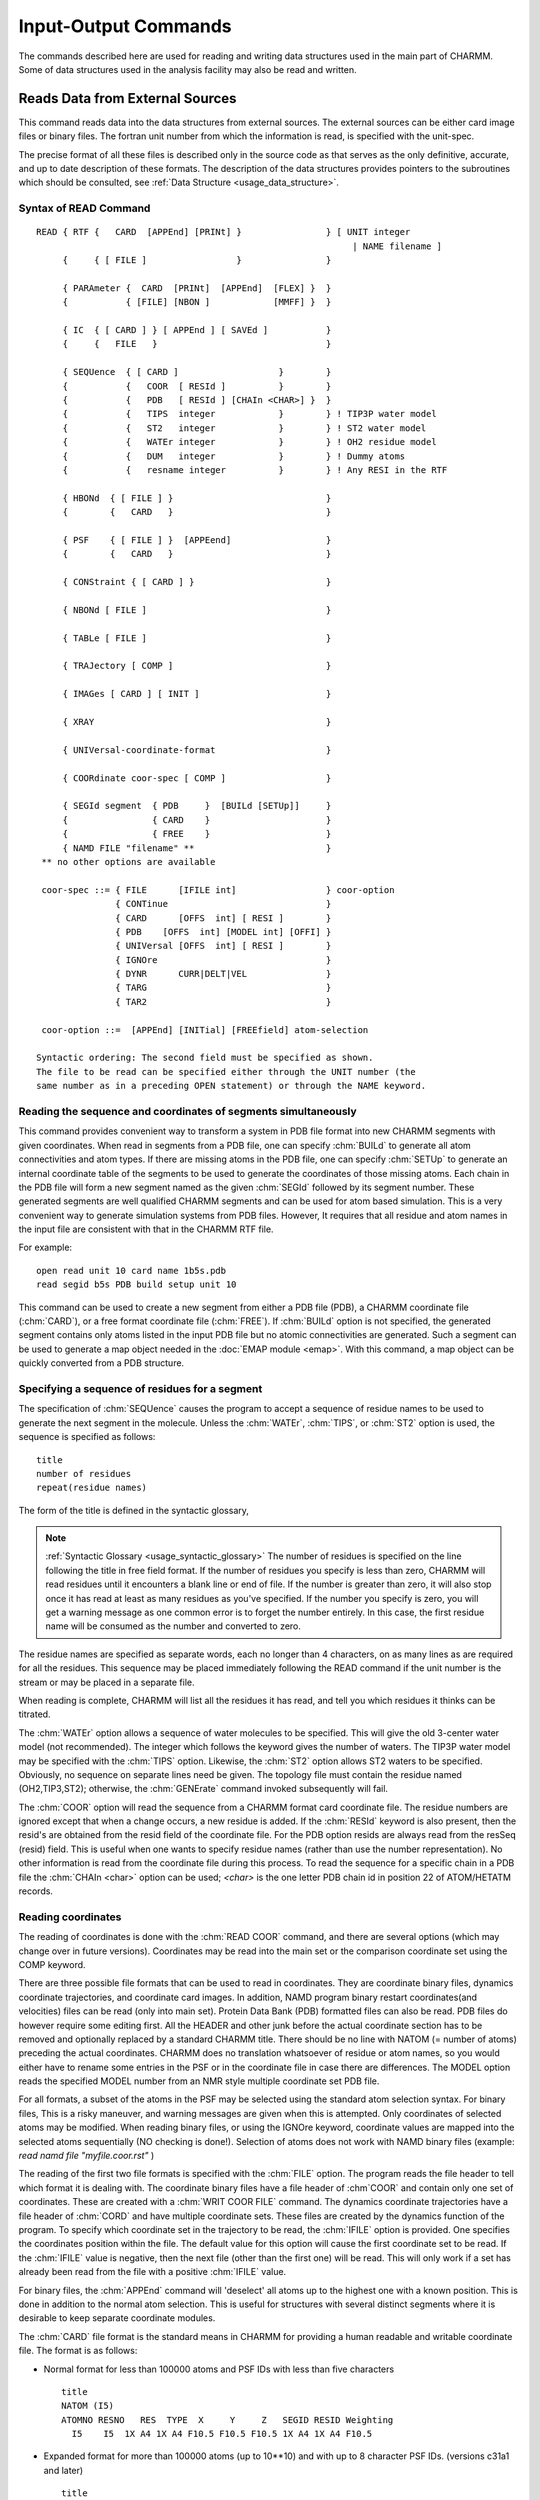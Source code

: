 .. py:module:: io

=====================
Input-Output Commands
=====================

The commands described here are used for reading and writing
data structures used in the main part of CHARMM. Some of data structures
used in the analysis facility may also be read and written.

.. index:: io; read
.. _io_read:

Reads Data from External Sources
--------------------------------

This command reads data into the data structures from external
sources. The external sources can be either card image files or binary
files. The fortran unit number from which the information is read, is
specified with the unit-spec.

The precise format of all these files is described only in the
source code as that serves as the only definitive, accurate, and up to
date description of these formats. The description of the data
structures provides pointers to the subroutines which should be
consulted, see :ref:`Data Structure <usage_data_structure>`.

.. index:: read; syntax
.. _io_read_syntax:

Syntax of READ Command
^^^^^^^^^^^^^^^^^^^^^^

::

   READ { RTF {   CARD  [APPEnd] [PRINt] }                } [ UNIT integer
                                                               | NAME filename ]
        {     { [ FILE ]                 }                }

        { PARAmeter {  CARD  [PRINt]  [APPEnd]  [FLEX] }  }
        {           { [FILE] [NBON ]            [MMFF] }  }

        { IC  { [ CARD ] } [ APPEnd ] [ SAVEd ]           }
        {     {   FILE   }                                }

        { SEQUence  { [ CARD ]                   }        }
        {           {   COOR  [ RESId ]          }        }
        {           {   PDB   [ RESId ] [CHAIn <CHAR>] }  }
        {           {   TIPS  integer            }        } ! TIP3P water model
        {           {   ST2   integer            }        } ! ST2 water model
        {           {   WATEr integer            }        } ! OH2 residue model
        {           {   DUM   integer            }        } ! Dummy atoms
        {           {   resname integer          }        } ! Any RESI in the RTF

        { HBONd  { [ FILE ] }                             }
        {        {   CARD   }                             }

        { PSF    { [ FILE ] }  [APPEend]                  }
        {        {   CARD   }                             }

        { CONStraint { [ CARD ] }                         }

        { NBONd [ FILE ]                                  }

        { TABLe [ FILE ]                                  }

        { TRAJectory [ COMP ]                             }

        { IMAGes [ CARD ] [ INIT ]                        }

        { XRAY                                            }

        { UNIVersal-coordinate-format                     }

        { COORdinate coor-spec [ COMP ]                   }

        { SEGId segment  { PDB     }  [BUILd [SETUp]]     }
        {                { CARD    }                      }
        {                { FREE    }                      }
        { NAMD FILE "filename" **                         }
    ** no other options are available

    coor-spec ::= { FILE      [IFILE int]                 } coor-option
                  { CONTinue                              }
                  { CARD      [OFFS  int] [ RESI ]        }
                  { PDB    [OFFS  int] [MODEL int] [OFFI] }
                  { UNIVersal [OFFS  int] [ RESI ]        }
                  { IGNOre                                }
                  { DYNR      CURR|DELT|VEL               }
                  { TARG                                  }
                  { TAR2                                  }

    coor-option ::=  [APPEnd] [INITial] [FREEfield] atom-selection

   Syntactic ordering: The second field must be specified as shown.
   The file to be read can be specified either through the UNIT number (the
   same number as in a preceding OPEN statement) or through the NAME keyword.


Reading the sequence and coordinates of segments simultaneously
^^^^^^^^^^^^^^^^^^^^^^^^^^^^^^^^^^^^^^^^^^^^^^^^^^^^^^^^^^^^^^^

This command provides convenient way to transform a system in PDB file
format into new CHARMM segments with given coordinates.  When read in segments
from a PDB file, one can specify :chm:`BUILd` to generate all atom connectivities and
atom types. If there are missing atoms in the PDB file, one can specify :chm:`SETUp`
to generate an internal coordinate table of the segments to be used to
generate the coordinates of those missing atoms.  Each chain in the PDB file
will form a new segment named as the given :chm:`SEGId` followed by its segment
number. These generated segments are well qualified CHARMM segments and
can be used for atom based simulation. This is a very convenient way to
generate simulation systems from PDB files. However, It requires that all
residue and atom names in the input file are consistent with that in the
CHARMM RTF file.

For example:

::

          open read unit 10 card name 1b5s.pdb
          read segid b5s PDB build setup unit 10

This command can be used to create a new segment from either a
PDB file (PDB), a CHARMM coordinate file (:chm:`CARD`), or a free format coordinate
file (:chm:`FREE`). If :chm:`BUILd`  option is not specified, the generated
segment contains only atoms listed in the input PDB file but no atomic
connectivities are generated.  Such a segment can be used to generate a map
object needed in the :doc:`EMAP module <emap>`. With this command, a map
object can be quickly converted from a PDB structure.


.. index:: read; sequence

Specifying a sequence of residues for a segment
^^^^^^^^^^^^^^^^^^^^^^^^^^^^^^^^^^^^^^^^^^^^^^^

The specification of :chm:`SEQUence` causes the program to accept a
sequence of residue names to be used to generate the next segment in the
molecule. Unless the :chm:`WATEr`, :chm:`TIPS`, or :chm:`ST2` option is used, the sequence is
specified as follows:

::

        title
        number of residues
        repeat(residue names)

The form of the title is defined in the syntactic glossary,

.. note::

   :ref:`Syntactic Glossary <usage_syntactic_glossary>` The number of
   residues is specified on the line following the title in free field
   format. If the number of residues you specify is less than zero,
   CHARMM will read residues until it encounters a blank line or end of
   file. If the number is greater than zero, it will also stop once it
   has read at least as many residues as you've specified. If the number
   you specify is zero, you will get a warning message as one common
   error is to forget the number entirely. In this case, the first
   residue name will be consumed as the number and converted to zero.

The residue names are specified as separate words, each no
longer than 4 characters, on as many lines as are required for all the
residues. This sequence may be placed immediately following the READ
command if the unit number is the stream or may be placed in a separate file.

When reading is complete, CHARMM will list all the residues it
has read, and tell you which residues it thinks can be titrated.

The :chm:`WATEr` option allows a sequence of water molecules to be
specified. This will give the old 3-center water model (not recommended).
The integer which follows the keyword gives the number of waters. The TIP3P
water model may be specified with the :chm:`TIPS` option. Likewise, the :chm:`ST2`
option allows ST2 waters to be specified. Obviously, no sequence on
separate lines need be given. The topology file must contain the residue
named (OH2,TIP3,ST2); otherwise, the :chm:`GENErate` command invoked subsequently
will fail.

The :chm:`COOR` option will read the sequence from a CHARMM format card
coordinate file. The residue numbers are ignored except that when a change
occurs, a new residue is added. If the :chm:`RESId` keyword is also present,
then the resid's are obtained from the resid field of the coordinate file.
For the PDB option resids are always read from the resSeq (resid) field.
This is useful when one wants to specify residue names (rather than use
the number representation). No other information is read from the coordinate
file during this process. To read the sequence for a specific chain in a PDB
file the :chm:`CHAIn <char>` option can be used; `<char>` is the one letter PDB chain
id in position 22 of ATOM/HETATM records.


.. index:: read; coordinates

Reading coordinates
^^^^^^^^^^^^^^^^^^^

The reading of coordinates is done with the :chm:`READ COOR` command,
and there are several options (which may change over in future versions).
Coordinates may be read into the main set or the comparison coordinate set
using the COMP keyword.

There are three possible file formats that can be used to read
in coordinates. They are coordinate binary files, dynamics coordinate
trajectories, and coordinate card images. In addition, NAMD program
binary restart coordinates(and velocities) files can be read (only
into main set). Protein Data Bank (PDB) formatted files can also be
read. PDB files do however require some editing first. All the HEADER
and other junk before the actual coordinate section has to be removed
and optionally replaced by a standard CHARMM title. There should be no
line with NATOM (= number of atoms) preceding the actual coordinates.
CHARMM does no translation whatsoever of residue or atom names, so you
would either have to rename some entries in the PSF or in the
coordinate file in case there are differences. The MODEL option reads
the specified MODEL number from an NMR style multiple coordinate set
PDB file.

For all formats, a subset of the atoms in the PSF may be selected
using the standard atom selection syntax. For binary files, This is a
risky maneuver, and warning messages are given when this is attempted.
Only coordinates of selected atoms may be modified. When reading binary
files, or using the IGNOre keyword, coordinate values are mapped into
the selected atoms sequentially (NO checking is done!).
Selection of atoms does not work with NAMD binary files (example:
`read namd file "myfile.coor.rst"`
)

The reading of the first two file formats is specified with the
:chm:`FILE` option. The program reads the file header to tell which format it
is dealing with. The coordinate binary files have a file header of
:chm`COOR` and contain only one set of coordinates. These are created with a
:chm:`WRIT COOR FILE` command. The dynamics coordinate trajectories have a file
header of :chm:`CORD` and have multiple coordinate sets. These files are
created by the dynamics function of the program. To specify which
coordinate set in the trajectory to be read, the :chm:`IFILE` option is
provided. One specifies the coordinates position within the file. The
default value for this option will cause the first coordinate set to be
read. If the :chm:`IFILE` value is negative, then the next file (other than
the first one) will be read. This will only work if a set has already been
read from the file with a positive :chm:`IFILE` value.

For binary files, the :chm:`APPEnd` command will 'deselect' all atoms
up to the highest one with a known position. This is done in addition
to the normal atom selection. This is useful for structures with several
distinct segments where it is desirable to keep separate coordinate
modules.

The :chm:`CARD` file format is the standard means in CHARMM for
providing a human readable and writable coordinate file. The format is
as follows:

* Normal format for less than 100000 atoms and PSF IDs with less than
  five characters

  ::

         title
         NATOM (I5)
         ATOMNO RESNO   RES  TYPE  X     Y     Z   SEGID RESID Weighting
           I5    I5  1X A4 1X A4 F10.5 F10.5 F10.5 1X A4 1X A4 F10.5

* Expanded format for more than 100000 atoms (up to 10**10) and with
  up to 8 character PSF IDs. (versions c31a1 and later)

  ::

         title
         NATOM (I10)
         ATOMNO RESNO   RES  TYPE  X     Y     Z   SEGID RESID Weighting
           I10   I10 2X A8 2X A8       3F20.10     2X A8 2X A8 F20.10

The title is a title for the coordinates, see :ref:`Syntactic Glossary <usage_syntactic_glossary>`,
for details. Next comes the number of coordinates. If this number is zero or too large,
the entire file will be read. Finally, there is one line for each coordinate.

``ATOMNO`` gives the number of the atom in the file. It is ignored
on reading. `RESNO` gives the residue number of the atom. It must be
specified relative to the first residue in the PSF. The :chm:`OFFSet` option
should be specified if one wishes to read coordinates into other positions.
The :chm:`APPEnd` option adds an additional offset which points to the
the residue just beyond the highest one with known positions. This option
also 'deselects' all atoms below this residue (inclusive).
For example, if one is reading in coordinates for the second segment of a
two chain protein using two card files, and the :chm:`APPEnd` option is used,
``RESNO`` must start at 1 in both files for the file reading to work
correctly.

It should also be remembered that for card images, residues are
identified by ``RESNO``. This number can be modified by using the
:chm:`OFFSet feature`, which allows coordinates to be read from a different PSF.
Both positive and negative values are allowed. The :chm:`RESId` option will
cause the residue number field to be ignored and map atoms from ``SEGID``
and ``RESID`` labels instead.

``RES`` gives the residue type of the atom. ``RES`` is checked against
the residue type in the PSF for consistency. ``TYPE`` gives the IUPAC name
of the atom. The coordinates of an atom within a residue need not be
specified in any particular order. A search is made within each residue
in the PSF for an atom whose IUPAC name is given in the coordinate file.

The :chm:`RESId` option overrides the residue number and fills coordinates
based on the SEGID and RESID identifiers in the coordinate file.
This is the recommended method where different PSF's are used.

The :chm:`IGNORE` option allows one to read in a card coordinate file
while bypassing the normal tests of the residue name, number, and atom
name. When :chm:`IGNORE` is specified in place of card, the identifying
information is ignored completely. Starting from the first selected
atom, the coordinates are copied sequentially from the file.

The PDB option works very much like the CARD option, but expects the
actual file format to be according to Protein Data Bank standards:

::

  text IATOM  TYPE  RES  IRES      X  Y  Z    W
   A6   I5  2X A4   A4    I5  4X     3F8.3 6X F6.2

The :chm:`OFFI` option enforces the official PDB format. The `SEGID` (chain id)
has to be one character in length on read  and it is truncated
to one character on write.

Normally, the coordinates are not reinitialized before new values
are read, but if this is desired, the :chm:`INITialize` keyword, will cause the
coordinate values for all selected atoms to be initialized. Note that only
atoms that have been selected, will be initialized (9999.0). The :chm:`COOR INIT`
command provides a more general way to initialize coordinates.

The :chm:`READ COOR DYNR` variant reads a full coordinate set from a dynamics
restart file. It **REQUIRES** a matching PSF and allows no selections or
other manipulations. A restart file (usually) contains three sets of
atom data, and you chose which one to read in with keywords:

   ======   ================================================================
   CURR     the current coordinates
   DELT     the displacement to be taken from the current coordinates
   VEL      the current velocities (in AKMA units)
   ======   ================================================================

.. note::

   The restart file written after a crash may be slightly different,
   at present (c28a2) it contains the previous coordinates instead of velocities.

The :chm:`READ COOR TARG` and :chm:`READ COOR TAR2` commands read in the coordinates of the
target for Targeted Molecular Dynamics (see :doc:`TMD <tmd>`)


.. index:: read; universal

Reading coordinates from nonstandard formats
^^^^^^^^^^^^^^^^^^^^^^^^^^^^^^^^^^^^^^^^^^^^

The reading of coordinates is done with the :chm:`READ COOR` command,
and there are several options.  One such option is the :chm:`READ COOR
UNIVersal` command which will read using a previously specified format.
The Universal format is specified by the :chm:`READ UNIVersal` command.  This
reads the specification from the input stream or from a specified
file.

::

   READ UNIVersal

The following commands clear the translation table and sets up
default specifications for the file format.

   =======  ================================================================
   CHARMM   setup standard CHARMM format (default)
   PDB      setup brookhaven format
   AMBER    setup standard AMBER  format
   UNKNown  setup null format (everything must be specified)
   =======  ================================================================

The following commands specify the field locations of various items
When reading free-of-field, the starting values are sorted to determine
the ordering of parsing.

::

   SEGID start length
   RESID start length
   TYPE  start length
   RESN  start length
   IRES  start length
   ISEQ  start length
   X     start length
   Y     start length
   Z     start length
   W     start length

The following commands specify how input lines should be considered.

::

   PICK  start length  string    ! choose only line that match one or more of these
   EXCL  start length  string    ! exclude any line that contains one of these
   TITL  start length  string    ! add any line containing one of these to the title

The following commands specify character translation upon reading the file.

::

   TRANslate { SEGID external-segid internal-segid                         }
            { RESID external-resid internal-resid match-segid             }
            { RESN  external-resn  internal-resn  match-segid             }
            { TYPE  external-type  internal-type  match-resn  match-segid }

   END   ! terminate reading universal file format


.. index:: read; parameter

The Format of Parameter Files
^^^^^^^^^^^^^^^^^^^^^^^^^^^^^

::

   READ { PARAmeter {  CARD  [PRINt]  [APPEnd]  [FLEX] }  }
        {           { [FILE] [NBON ]            [MMFF] }  }

The :chm:`CARD`/:chm:`FILE` keywords specify a card (readable) or binary file format.

The :chm:`PRINT` and :chm:`NBON` options determine the extend of printing while
reading parameters.  The :chm:`NBON` will list the ``NATVDW*(NATVDW+1)/2`` vdw table.

The :chm:`APPEnd` keyword will add the new parameters to the existing parameter
set. APPEnd does not work with binary files, MMFF, CFF, SPAS.  Also,
only parameters of the same type (e.g. both :chm:`FLEXible`) may be appended.

The :chm:`MMFF` keyword invokes the Merck Force Field parameter reader (see :doc:`MMFF <mmff>`)

The :chm:`FLEX` keyword specifies the new flexible parameter format.  This is
the same as the standard CHARMM parameter format, but;

1. allows general wildcarding for all terms
2. allows parameter substitution for missing parameters
3. does not require a previously read RTF (no global MASSES list required)
4. allows the definition of parameter equivalence groups.


Parameters can be read from cards or binary modules by the routine
PARRDR.  After the title, card file data is divided into sections beginning
with a keyword line and followed by data lines read free field:

::

        ATOM                             (Flexible parameters only)
         MASS   code   type   mass       (Flexible parameters only)

        EQUIvalence                      (Flexible parameters only)
         group  atom [ repeat(atom) ]    (Flexible parameters only)

        BOND
         atom atom force_constant distance

        ANGLe or THETA
         atom atom atom force_constant theta_min UB_force_constant UB_rmin

        DIHE or PHI
         atom atom atom atom force_constant periodicity phase

        IMPRoper or IMPHI
         atom atom atom atom force_constant periodicity phase

        CMAP
         atom atom atom atom atom atom atom atom resolution
         <...cmap data...>

        NBONd or NONB  [nonbond-defaults]
         atom* polarizability  e  vdW_radius -
              [1-4 polarizability  e  vdW_radius]

        NBFIX
         atom_i* atom_j*  emin rmin [ emin14 [ rmin14 ]]


        HBOND [AEXP ia] [REXP ir] [AHEX ih] [AAEX iaa] [hbond-defaults]
         donor-heavy-atom* acceptor-heavy-atom* well_depth distance


       ( SPAS only paramter types )

            FLUC
             atom chi_value zeta_value prin_integer chma_value

            KAPPa
             atom atom atom atom atom atom force_constant

            LCH2
             atom atom atom atom atom force_constant

            14TG
             atom atom atom atom trans_const gauche_const


        PRINt [ON ]
              [OFF]


     where '*' allows wildcard specifications:
      *  matches any string of characters (including none),
      %  matches any single character,
      #  matches any string of digits (including none),
      +  matches any single digit.

   ---------------------------------------------------------------------------
   nonbond-defaults::= [NBXMod int] [CUTNB real] [CTOFNB real] [CTONNB real]
                             [WMIN real] [E14Fac real] [EPS real]

     [ATOM ] [CDIElectric] [SHIFt  ] [VATOm ] [VSWItch ] [BYGRoup] [GEOMetric ]
     [GROUp] [RDIElectric] [SWITch ] [VGROup] [VSHIft  ] [BYCUbe ] [ARIThmetic]
                           [FSWITch]          [VFSWitch]
                           [FSHIft ]

   hbond-defaults::= [ ACCEptor   ] [ HBEXclude   ] [ BEST ]
                     [ NOACceptor ] [ HBNOexclude ] [ ALL  ]

           [CUTHB real] [CTOFHB real] [CTONHB real]
               [CUTHA real] [CTOFHA real] [CTONHA real]
                   [REXP int(def12)] [AEXP int(def10)]
                       [HAEX int(def4)] [AAEX int(def2)]
   ---------------------------------------------------------------------------

Sections end with the occurrence of the next keyword line, or a line with
the word END, the latter terminating parameter reading.

Errors in the input file will result in warning messages but not
termination of the run.

No wildcard usage is allowed for bonds and angles. For dihedrals,
two types are allowed; A - B - C - D (all four atoms specified) and
X - A - B - X (only middle two atoms specified). Double dihedral
specifications may be specified for the four atom type by listing a
given set twice. When specifying this type in the topology file, specify
a dihedral twice (with nothing intervening) and both forms will be used.

There are five choices for wildcard usage for improper dihedrals;

1. A - B - C - D  (all four atoms, double specification allowed)
2. A - X - X - B
3. X - A - B - C
4. X - A - B - X
5. X - X - A - B

When classifying an improper dihedral, the first acceptable match (from
the above order) is chosen. The match may be made in either direction
( A - B - C - D = D - C - B - A).

The periodicity value for dihedrals and improper dihedral terms
must be an integer. If it is positive, then a cosine functional form is used.
Only positive values of 1,2,3,4,5 and 6 are allowed for the vector, parallel
vector and cray routines. Slow and scalar routines can use any positive
integer and thus dihedral constrains can be of any periodicity.

Reference angle 0.0 and 180.0 degree correspond to minimum in staggered
and eclipsed respectively. Any reference angle is allowed. The value
180 should be preferred over -180 since it is parsed faster and more
accurately. When the periodicity is given as zero, for OTHER THAN THE
FIRST dihedral in a multiple dihedral set, then a the amplitude is a
constant added to the energy. This is needed to effect the
Ryckaert-Bellemans potential for hydrocarbons (see below).

The normal dihedral energy equation is:

::

      E = K * ( 1.0 + cos( periodicity * phi - phase ) )

When the periodicity is given as zero, then a harmonic restoring potential
in (phi - phi_min) is used. The phase value gives phi_min for this option.
This functional form is identical to that reported in the CHARMM paper,
except that either functional form (referred to as proper and improper)
may be used for dihedrals and improper dihedrals. The distinction between
these terms is that separate lookup tables are kept and the default atom
choices are still different. For dihedrals, the selection is usually based
on the middle two atoms, and for improper dihedrals, the selection is based on
the outer two atoms. For either terms, all 4 atoms may be required.

The HBOND line can be used to specify exponents for the hbond function,
with ia and ir being the attractive and repulsive radial terms and
ih and iaa the cosine exponents on the angular terms at the h and a
respectively. Defaults 4, 6, 4, and 2 respectively.

For atom types with no NBOND parameters given, no van der Waals
interactions will be calculated.  You will be warned, but be careful.

The nbond parameters for 1-4 interactions can be specified by placing the
extra set of parameters after the first.  By default the same parameters
will be used for 1-4 and all other interactions.

NON-BOND parameter combination rules depend on how the parameters are listed.
If the second number is negative, it is used as Emin, and

::

        Emin(ij)=-sqrt(Emin(i)*Emin(j)).

If the second number is positive, it is used as Neff, and the Slater Kirkwood
formula is used to compute Emin(ij).

The PARRDR card field ,NBFIX, allows individual atom type
van der Waals pair interactions to be specified. Subsequent lines must have;

::

        atom_i atom_j  emin rmin [ emin14 [ rmin14 ]]

If emin is positive, a severe warning is issued. The wildcard "X" may
be given. In the case where both atoms are wildcards, the entire
nbond parameter set will be modified.

If emin14 and rmin14 are not specified, then the value of emin
and rmin will be used. NOTE: The previous value will not be used.

NBFIXes are processed in order. For that reason, wildcard
usage should come first. In the case of duplicate specifications,
there is no check, and the last specification will be used.

The maximum number of NBFIX entries is currently set at 150.
The space for this is allocated in PARMIO.

PARAMETER I/O ADDENDUM:
^^^^^^^^^^^^^^^^^^^^^^^

In order to calculate the Ryckaert-Bellemans torsional potential for butane
and other extended atom hydrocarbons, the following terms should be included
in the parameter file:

::

   V = gamma[1.116 - 1.462cos(phi) - 1.578 cos**2(phi) + 0.368 cos**3(phi)
                   + 3.156 cos**4(phi) - 3.788 cos**5(phi)]
       and gamma = 1.987 kcal/mol

J. P. Ryckaert and A. Bellemans, Chem. Phys. Lett. 30, 123 (1975).
J. P. Ryckaert and A. Bellemans, Disc. Farad. Soc. 66,  95 (1978).

::

   PHI
   ! Ryckaert Bellemans has trans = 0.0
   ! since cos is an even function cos(-phi)=cos(phi), invert the
   ! sign of the coefficients with odd power of cos(phi)
   CH3E CH2E CH2E CH3E   0.470467 5   0.0
   CH3E CH2E CH2E CH3E   0.783947 4   0.0
   CH3E CH2E CH2E CH3E   2.53516  3   0.0
   CH3E CH2E CH2E CH3E   1.56789  2   0.0
   CH3E CH2E CH2E CH3E   2.34787  1   0.0
   CH3E CH2E CH2E CH3E  -4.70368  0   0.0

The potential should be used with SHAKE bonds and angles or bonds only
as required.  The zero periodicity (constant) term should NOT be the
first in the set, otherwise it will be treated as an improper torsion.


The Format of a Residue Topology File
^^^^^^^^^^^^^^^^^^^^^^^^^^^^^^^^^^^^^

Here is a description of what is currently (24-May-1982) in
residue topology files (as they are stored in ascii files). You may use
this format if you specify the CARD option in the READ command. The
format of binary files depends on the current implementation of the RTF
data structure (see RTF.FCM).

The purpose of residue topology files is to store the
information for generating a representation of macromolecule from its
sequence. These files are read by RTFRDR a subroutine in RTFIO which
should be be consulted for formats and the final word on what is
actually done with these files.

The residue topology files are named RTOP... .  There are two
forms, binary module (.MOD) and card format (usually .INP).  The card
format files are used only for creating binary modules and therefore
are structured as input files for CHARMM, beginning with a run title
and the command READ RTF CARD, followed by the actual topology file.

The first section of the topology files is a title section in
the usual format of up to ten lines delimited by a line containing only
a * in column 1.

The remaining information is read in free field format as
commands to define the RTF. The ordering of the commands is important
in that some information is needed to define others (i.e. the atoms
of a residue must be defined before the bonds between them).
The recommended structure of this file is:

::

        Initial setup:
                MASS specification for each atom type
                DECLarations of out of segment definitions
                DEFAults for patching on the fist and last residues
                AUTOgenerate anlges or dihedrals
        For each residue:
                RESIdue name and total charge specification
                        (or PRESidue if this is a patch)
                ATOM definitions within this residue
                GROUping dividers between atom definitions
                BOND specification
                ANGLe specifications
                DIHEdral angle specifications
                IMPRoper dihedral angle specifications
                CMAP dihedral angle specifications, resolution
                DONOr specifications
                ACCEptor specifications
                IC information
                PATChing residues to use if defaults are not desired
        Closing:
                END statement
        Display control:
                PRINT option

The format above is not rigid. In particular, The 'out of
residue declarations' may be augmented and redefined at any point.
These declarations are checked against all 'out of segment' atom
references. This is done to avoid potential problems where atom names
are misspelled. The number following the declaration is ignored, and
is for the users own reference (or debugging).

The syntax of all subcommands are as follows:

::

     MASS atom-type-code atom-type-name mass

     DECLare out-of-residue-name
      This adds names to be considered for possible connections
      to the previous or next residues.  This is done as a spelling
      check. Any atoms names not contained with in the residue nor
      on this list of declarations will be flagged as an error.
      Use the symbol "-" as an atom name prefix to denote the previous
      residue, use "+" for the subsequent residue. Use "#" as a prefix
      for the (n+2) residue.

     DEFAults [ FIRSt { name } ] [ LAST { name } ]
                      { NONE }          { NONE }

     AUTOgenerate [ ANGLes ] [ DIHEdrals ]
                  [NOANgles] [NODIhedrals]

     { RESIdue  } name [total-charge]
     { PRESidue }
     Residues labled PRES may only be used for patching. Residues
     defined with RESI may not be used as a patch.

     ATOM iupac atom-type-name charge repeat(exclusion-names)

     GROUp
      This keyword divides the structure into specific electrostatic
      groups.  These are used with explicit group-group electrostatic
      options and are used to make the atom-atom list generation
      more efficient.  If a RESIdue does not start with a GROUp command,
      then any ATOMs defined will belong to the last group of the
      previous residue.  Also, the maximum number of atoms allowed in
      any group is currently set at 1000 (MAXING in dimens.fcm).
      As a general guide, and electrostatic group should be roughly neutral
      or have unit charge.  A group should generally be a rigid group of
      atoms, and should not have heavy (non-hydrogen) atoms in a 1-5
      arrangement.  Hydrogens should always be in the same group as its
      bonded partner.  A group should NEVER include two or more groups
      of atoms that are not covalently linked.

     BOND repeat(iupac iupac)

     { ANGLe } repeat(iupac iupac iupac)
     { THETa }

     { DIHEdral } repeat(iupac iupac iupac iupac)
     { PHI      }

     { IMPRoper } repeat(iupac iupac iupac iupac)
     {  IMPHi   }

     { CMAP } repeat(iupac iupac iupac iupac iupac iupac iupac iupac)

     DONOr [ hydrogen ] [ heavy-atom ] [ antecedent-1 antecedent-2 ]
           [ BLNK     ] [ hydrogen   ]

     The antecedents are not required unless hydrogen position
     generation is desired.

     ACCEptor iupac [iupac [iupac] ]
     The first antecedents is required if and angle dependence about
     the acceptor atom is desired. The second antecedent is unused.

     {  IC   }
     { BILD  } name name name name bond angle phi angle bond
     { BUILd }
     BLNK may be used to indicate a missing atom name.

     DELEte   { ATOM             }  iupac  [COMBine iupac]
              { BOND             }  (iupac iupac)
              { THETa | ANGLe    }  (iupac iupac iupac)
              { DIHEdral | PHI   }  (iupac iupac iupac iupac)
              { IMPHi | IMPRoper }  (iupac iupac iupac iupac)
     Deletions are allowed only in patch residues (PRES); the optional
     COMBine keyword for ATOM deletions allows passing part of the IC
     data for the deleted atom to the "combine" atom, i.e. stereochemistry
     of atoms bonded to the deleted atom.  In order to use the COMBine
     option, both atoms must be present in the PSF and it must be invoked
     from the PATCh command (not the GENErate command).

     PATChing [ FIRSt { name } ] [ LAST { name } ]
                      { NONE }          { NONE }

     PRINt { ON  }
           { OFF }


     The PRINt command may be used to control the display of lines as
     they are read by the RTF reader. The initial setting for printing is
     controlled by the READ command itself. If PRINT is specified, then
     printing will initially be enabled; otherwise, the commands will not
     be echoed. PRINT ON turns on echoing of RTF specifications; PRINT OFF
     turns them off. This command is useful for debugging an addition to a
     previously tested topology file.

A small sample RTF card file follows:

::

   *  title for documentation example
   *
      18    1
   MASS     1 H      1.00800
   MASS    11 C     12.01100
   MASS    12 CH1E  13.01900
   MASS    13 CH2E  14.02700
   MASS    14 CH3E  15.03500
   MASS    31 N     14.00670
   MASS    38 NH1   14.00670
   MASS    51 O     15.99940
   MASS    56 OH2   15.99940

   DECL -C
   DECL -O
   DECL +N
   DECL +H
   DECL +CA

   DEFA FIRS NTER LAST CTER

   RESI ALA     0.00000
   GROU
   ATOM N    NH1    -0.35
   ATOM H    H       0.25
   ATOM CA   CH1E    0.10
   GROU
   ATOM CB   CH3E    0.00
   GROU
   ATOM C    C       0.45
   ATOM O    O      -0.45
   BOND N    CA        CA   C         C    +N        C    O         N    H
   BOND CA   CB
   THET -C   N    CA             N    CA   C              CA   C    +N
   THET CA   C    O              O    C    +N             -C   N    H
   THET H    N    CA             N    CA   CB             C    CA   CB
   DIHE -C   N    CA   C         N    CA   C    +N        CA   C    +N   +CA
   IMPH N    -C   CA   H         C    CA   +N   O         CA   N    C    CB
   CMAP -C  N  CA  C   N  CA  C  +N
   DONO H    N    -C   CA
   ACCE O C
   BILD -C   CA   *N   H      0.0000    0.00  180.00    0.00   0.0000
   BILD -C   N    CA   C      0.0000    0.00  180.00    0.00   0.0000
   BILD N    CA   C    +N     0.0000    0.00  180.00    0.00   0.0000
   BILD +N   CA   *C   O      0.0000    0.00  180.00    0.00   0.0000
   BILD CA   C    +N   +CA    0.0000    0.00  180.00    0.00   0.0000
   BILD N    C    *CA  CB     0.0000    0.00  120.00    0.00   0.0000


   RESI OH2     0.00000
   GROUP
   ATOM OH2  OH2    -0.40000     H1   H2
   ATOM H1   H       0.20000     H2
   ATOM H2   H       0.20000
   BOND OH2  H1        OH2  H2
   THET H1   OH2  H2
   DONO H1   OH2 -O -O
   DONO H2   OH2 -O -O
   ACCE OH2
   PATC FIRS NONE LAST NONE

   END

.. note::

   The use of improper dihedrals for the PSF is unrelated
   to the use of improper dihedrals for the internal coordinate tables.

   ::

                         L
      PSF usage:         |
                         |
                         I
                        / \
                       /   \
                 -----J---- K------


      IC table usage:

                    I      L
                     \    /
                      \  /
                       *K
                        |
                        |
                        J

Note that for PSF usage the first atom is the central atom,
and the last atom is the atom to be restrained relative to
the axis defined by the middle pair of atoms.  For the IC table
usage, the central atom is in the third position, but the
axis is again defined by the middle pair of atoms.


Reading data other than the sequence or coordinates
^^^^^^^^^^^^^^^^^^^^^^^^^^^^^^^^^^^^^^^^^^^^^^^^^^^

The parameter files (PARA) and internal coordinate files (IC)
and hydrogen bond (HBONd) data files can be read as card images or binary
files. Specifying CARD signifies card image input; specifying FILE
signifies binary file input. Please note that topology file must be read
in before the parameters can be read.

Protein structure files (PSF) files and non bonded lists (NBONd)
can only be read as binary files. The constraints (CONStraint) which
includes dihedral restraints may only be read as formatted file (card).

There are two types of IC card files (residue number vs. resid's).
The residue number option is the default, and atom assignments are based
on residue number. This is the low precision form. The resid option
is the high precision form and atom assignments are based on SIGID's and
RESID's. This is also useful where different homologies are used.

The Image file (IMAGes) containing transformation information can
only be read in card image format (see :doc:`images`).
The INIT keyword will remove all existing image data. Without the
INIT keyword, any existing image items (such as bonds) would be kept.
This allows one to modify the crystal geometry without the necessity
of regenerating all image items.

The TABLe file contains the nonbond energy lookup information.
Once read in, The effects cannot be reversed. The nonbond energy
evaluation is now under control of the table routines.


.. index:: io; write
.. _io_write:

Writes Data Structures to External Files
----------------------------------------

::

         WRITe { { PSF        } [FILE]              }  UNIT unit-number |
                                                       NAME filename
               {                [CARD]    [XPLOr]   }
               { { RTF        }                     }
               { { PARAmeter  }                     }
               { { NBONd      }*                     }
               { { TABLe      }                     }
               {                                    }
               { { COORdinate coor-spec } [CARD]    }
               {                          [PDB [MODEL int [FIRSt|LAST]] [OFFI]}
               {                          [DUMB]    }
               { { IC  [RESId]  [SAVEd] } [FILE]    }
               { { HBONd [ANAL]         }           }
               {                                    }
               { { IMAGes imag-spec} [CARD]         }
               { { ENERgy             }             }
               { { CONStraint [PSF 0] }             }
               { { TITLe              }             }

          title

               { NAMD FILE "filename" **            }
      ** no other options are available

        coor-spec:== [COMP]  [OFFS int] [IMAGes]  atom-selection

        imag-spec::= [ TRANsformations ] [ FORCes ] [ PSF ]

      *: The NBOND list can only be WRITten in binary (FILE) form. Use PRINt to get
         formatted output.


Function
^^^^^^^^

The primary purpose of this command to save some of CHARMM's
data structures. The coordinate and internal coordinate data structures
can be written in formatted form so that they be edited independent
of CHARMM using a text editor. The option, FILE, specifies that a file
is to be written in unformatted form (binary).  The option, CARD,
specifies that a file is to written in formatted form.  For the
coordinate and internal coordinate file, CARD is the default.  The
coordinate option PDB gives a file in Protein Data Bank format, with
just the ATOM records; the MODEL N option writes a PDB file in the NMR-style
multiple coordinate set format (note that for this to work the file has to
be specified as UNIT <int>, not as NAME <string>):

============================= ============================================================
MODEL 0 (or no MODEL keyword) just write standard PDB file
MODEL 1                       writes beginning of multicoordinate file (title, MODEL 1,
                              coor, TER, ENDMDL)
MODEL N (N>1)                 appends just coordinates for MODEL N  (MODEL N, coor,
                              TER, ENDMDL)
MODEL N (N<0)                 appends last coordinate set, and END (MODEL \|N\|, coor,
                              TER, ENDMDL, END)
============================= ============================================================

Keyword FIRSt forces writing of title even if N.NE.1, LAST forces
writing of END line.

The XPLOr option of WRITe PSF produces an XPLOR style PSF file (atom
names are used instead of atom numbers)

The selection of "PSF 0" in the WRITe CONS only works with PERT and
writes data for the lambda=0 PSF.

A set of title lines must follow the WRIT command. This title
will be written at the start of the file and serves to document the
file. For your protection, one should always make good use of this
title, as it may be the only documentation for the file.

The UNIT keyword specifies what Fortran unit the output should be
written to. It cannot be omitted unless the filename is provided with the NAME
keyword.


.. index:: io; print
.. _io_print:

Writes information to output file (unit 6)
^^^^^^^^^^^^^^^^^^^^^^^^^^^^^^^^^^^^^^^^^^

::

         PRINt { PSF         [XPLOr]  }
               { RTF                  }
               { CONStraint [PSF 0]   }
               { PARAmeter   [USED]   }
               { RESIdue              }
               { COORdinate coor-spec }
               { IC        [ SAVEd ]  }
               { HBONd       [ ANAL ] }
               { NBOND                }
               { IMAGes imag-spec     }
               { TITLe                }
               { ENERgy               }

        coor-spec::= [COMP] [OFFS int] [IMAGes] atom-selection

        imag-spec::= [ TRANsformations ] [ FORCes ] [ PSF ]


        Syntactic ordering: All commands must be typed in the order shown.

Function
^^^^^^^^

This command is used to list information contained in data
structures used by the program. The information must already have been
created through use of a READ, GENE, HBON, etc., command. The printable
output is sent to unit 6.

The XPLOr option of PRINt PSF produces an XPLOR type PSF
listing.  Atom names are printed instead of atom numbers.

The selection of "PSF 0" in the PRINt CONS only works with PERT
and prints data for the lambda=0 PSF.

For printing parameters, the USED option causes the print of only
the parameters that were used in the most recent energy evaluation. This
option is PSF dependent.

For hydrogen bonds, ANAL gives a geometrical and energy analysis
of the hydrogen bonds. Representing the hydrogen bond as
A2-A1-X-H....Y-, the distances X-Y, H-Y, the angle (180 - <X-H-Y ), the
dihedral angle A2-A1-X-H and the hydrogen bond energy contribution are
listed. A more versatile hbond analysis facility is provided by
COOR HBOND (see :doc:`corman`).


.. index:: io; titles
.. _io_titles:

Specifying and manipulating titles
^^^^^^^^^^^^^^^^^^^^^^^^^^^^^^^^^^

Titles are optional. All title lines MUST begin with a "*".
If no title is specified, the title will be untouched. This is useful when
a series of titles are needed. Titles are terminated with a line containing
only a "*" in the first colunm. There may be up to 32 lines contained
in any title.

The titles are read using RDCMND, thus parameter substitutions are
allowed.

A command TITLe has been added to CHARMM which can be used to specify
a title to be used by subsequent write commands.

For interactive use, A title is always required (no backspace can
be done) when RDTITL is called.

The date,time, and user is added at the end of the title when
a title is written to a file. If a date and time is already present,
it will be superseded. For the print option, the date and time
information is left as it was.

A second title array TITLEB has been added to CTITLA.FCM
TITLEA is to be used for writing, and TITLEB must be used for reading
from data files. In this way, the main title is never destroyed by reading
a data file. For any write command, TITLEA can be modified by specifying
a title. Any further writes will use that title, unless a new title is
specified.

As it is now, title lines should not end in "-" and any characters
beyond a "!" will not be included in the title.

Titles may begin with a "#" as well as "*". The pound sign
is converted to a "*" upon reading. When the first title line begins
with "#", the old title is not destroyed. All entered title lines
supersede any previous title lines. Obviously, if more title lines are entered
than were previously present, then there will be no difference in the two
methods. This option was added for cases where a series of identical
titles, except for a different first line, was needed.

The COPY keyword of the TITLe command will copy the current TITLB
(the reading title) to TITLA (the writing title) before reading the
subsequent title. If there is no subsequent title, then just a copy is done.

Normally, when titles are written to card files, the first column
"*"s are retained. With the WRITe TITLe command, several changes are made.
First, the first colunm of "*"s is suppressed. Second, no date and time
and username is added. Third, the file is not closed. This command is
primarily used for creating files for plotting. It is often used in
conjunction with looping and energy terms. Here is an example of possible
applications;

::

   OPEN WRITE CARD UNIT 23 NAME ENERGY.DAT        ! Open the file for plot data
   WRITE TITLE UNIT 23
   *  this file contains .....
   *  more message data  .....
   *
   SET 1 -180.0                   ! Set the initial dihedral angle value
   LABEL LOOP                     ! Here is the loop return point
   CONS DIHE ....... MIN @1       ! Introduce the desired dihedral constraint
   MINIMIZE .....                 ! Minimize
   CONS CLDH                      ! Remove the dihedral constraint
   SET 2 @1                       ! copy parameter one to parameter two
   TRIM 2 FROM 1 TO 10            ! Pad parameter two with blanks for formatting
                                  ! It will now be 10 characters long
   WRITE TITLE UNIT 23
   * DIHEDRAL = @2 ENERGY = ?ENER ! write this only this line to unit 23
   *
   INCREMENT 1 BY 15.0            ! Add 15 to parameter one
   IF 1 LT 180.1 GOTO LOOP
   CLOSE UNIT 23
   STOP
